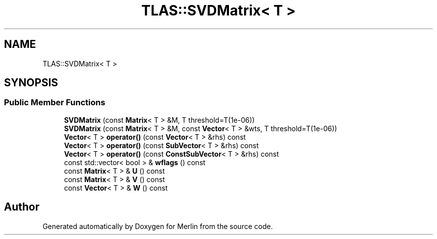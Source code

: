 .TH "TLAS::SVDMatrix< T >" 3 "Fri Aug 4 2017" "Version 5.02" "Merlin" \" -*- nroff -*-
.ad l
.nh
.SH NAME
TLAS::SVDMatrix< T >
.SH SYNOPSIS
.br
.PP
.SS "Public Member Functions"

.in +1c
.ti -1c
.RI "\fBSVDMatrix\fP (const \fBMatrix\fP< T > &M, T threshold=T(1e\-06))"
.br
.ti -1c
.RI "\fBSVDMatrix\fP (const \fBMatrix\fP< T > &M, const \fBVector\fP< T > &wts, T threshold=T(1e\-06))"
.br
.ti -1c
.RI "\fBVector\fP< T > \fBoperator()\fP (const \fBVector\fP< T > &rhs) const"
.br
.ti -1c
.RI "\fBVector\fP< T > \fBoperator()\fP (const \fBSubVector\fP< T > &rhs) const"
.br
.ti -1c
.RI "\fBVector\fP< T > \fBoperator()\fP (const \fBConstSubVector\fP< T > &rhs) const"
.br
.ti -1c
.RI "const std::vector< bool > & \fBwflags\fP () const"
.br
.ti -1c
.RI "const \fBMatrix\fP< T > & \fBU\fP () const"
.br
.ti -1c
.RI "const \fBMatrix\fP< T > & \fBV\fP () const"
.br
.ti -1c
.RI "const \fBVector\fP< T > & \fBW\fP () const"
.br
.in -1c

.SH "Author"
.PP 
Generated automatically by Doxygen for Merlin from the source code\&.
